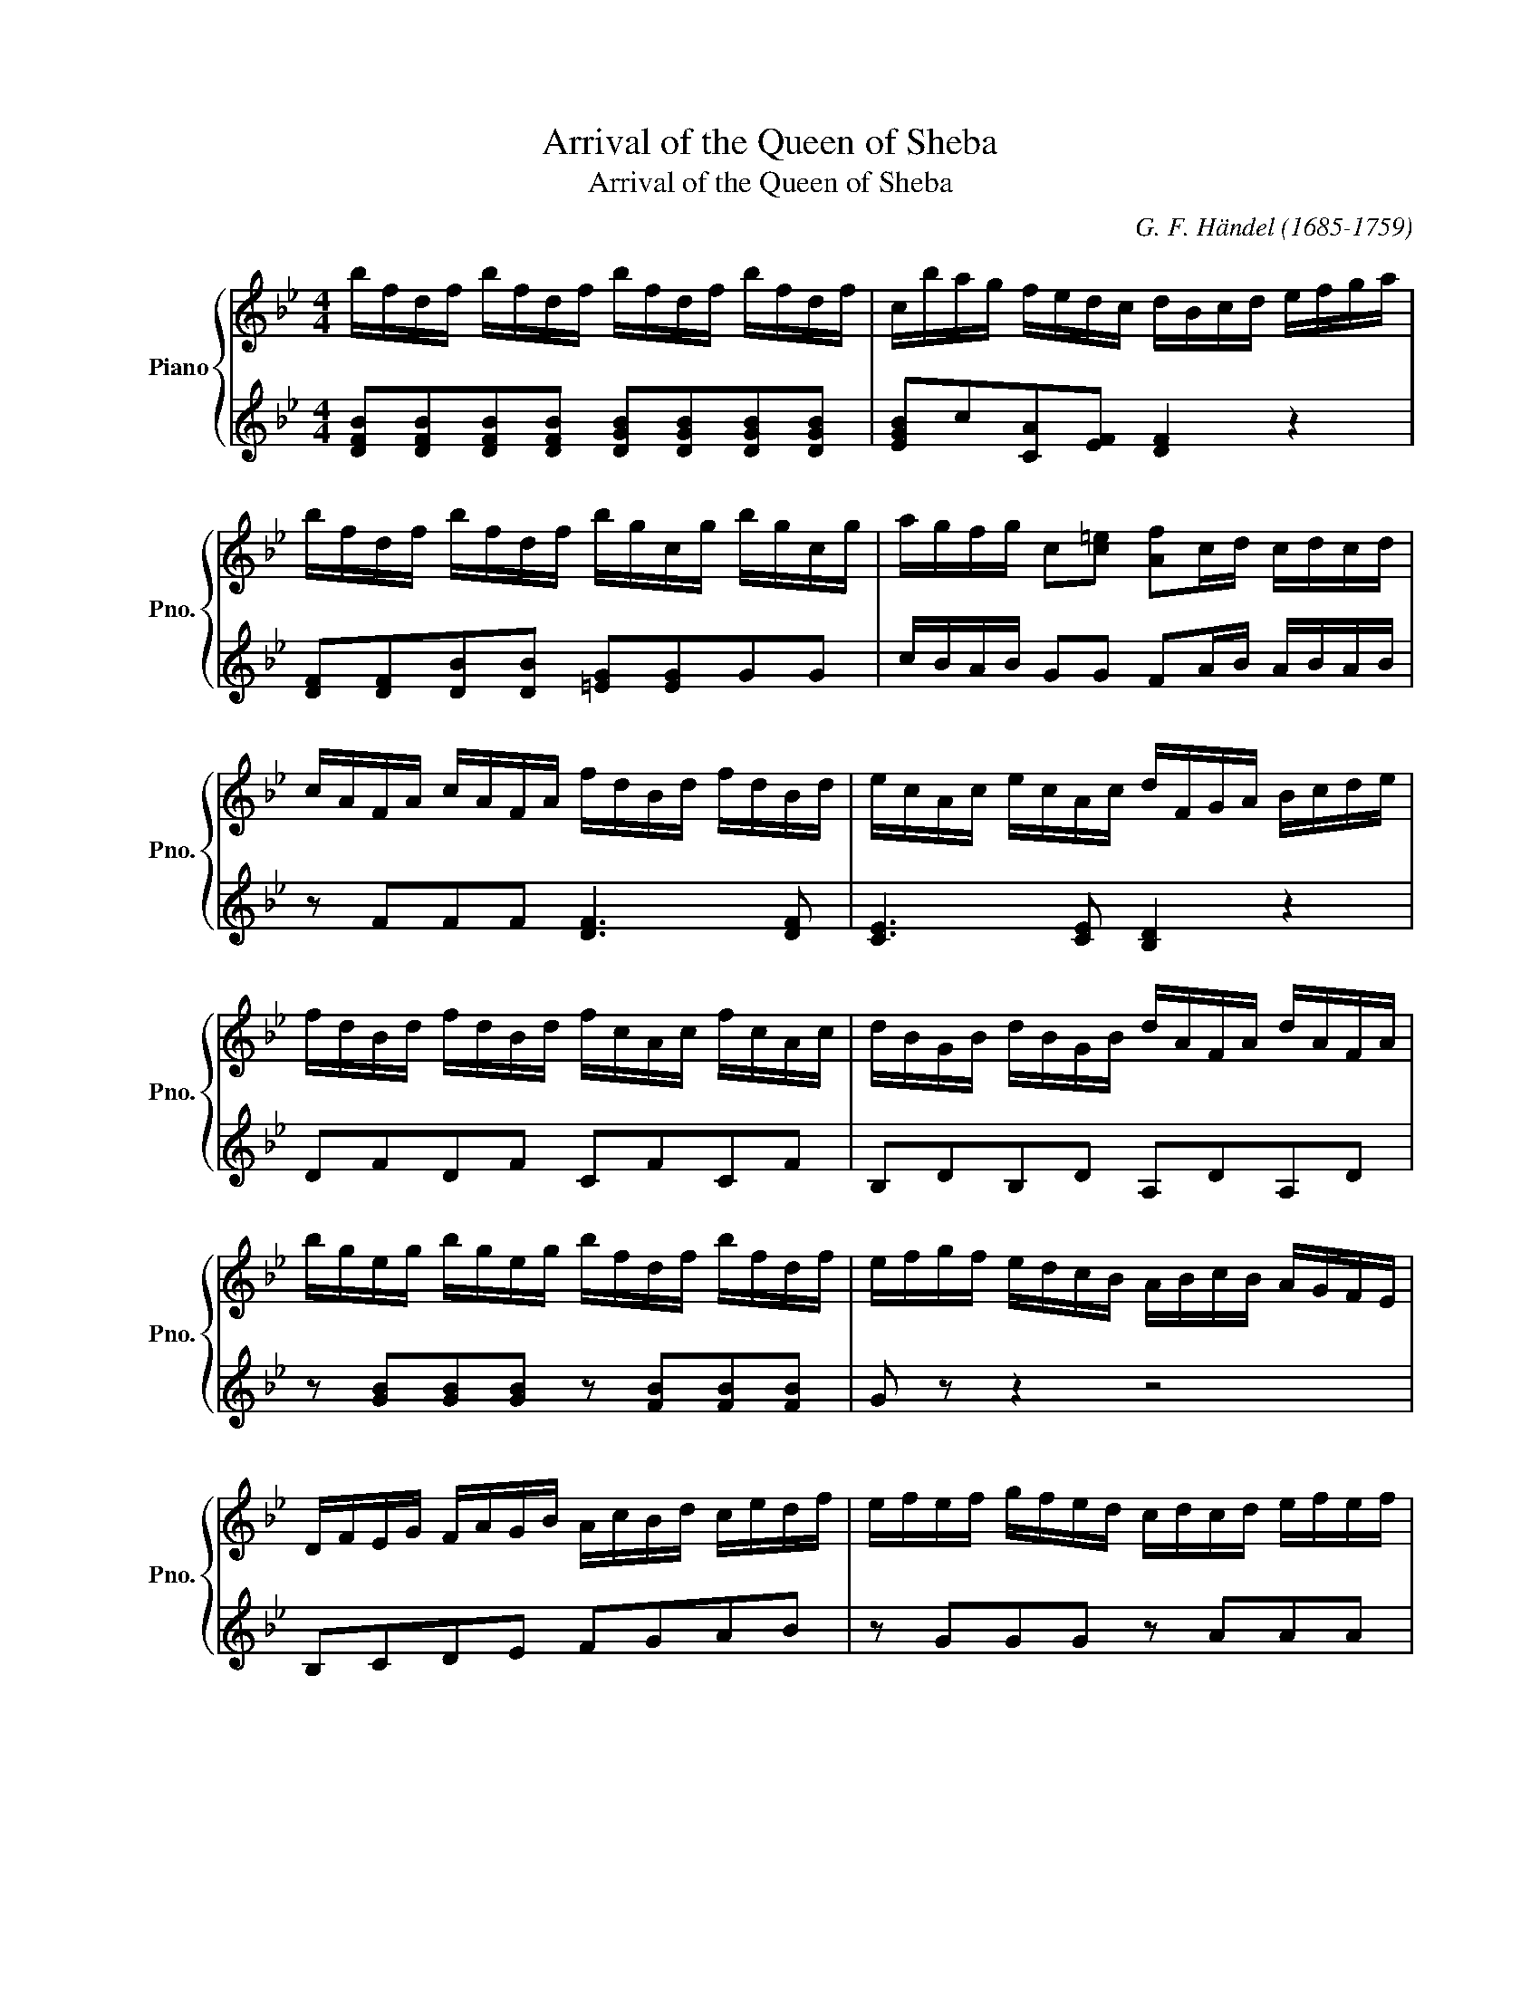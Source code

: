 X:1
T:Arrival of the Queen of Sheba
T:Arrival of the Queen of Sheba 
C:G. F. Händel (1685-1759)
%%score { 1 | ( 2 3 ) }
L:1/8
M:4/4
K:Bb
V:1 treble nm="Piano" snm="Pno."
V:2 treble 
V:3 treble 
V:1
 b/f/d/f/ b/f/d/f/ b/f/d/f/ b/f/d/f/ | c/b/a/g/ f/e/d/c/ d/B/c/d/ e/f/g/a/ | %2
 b/f/d/f/ b/f/d/f/ b/g/c/g/ b/g/c/g/ | a/g/f/g/ c[c=e] [Af]c/d/ c/d/c/d/ | %4
 c/A/F/A/ c/A/F/A/ f/d/B/d/ f/d/B/d/ | e/c/A/c/ e/c/A/c/ d/F/G/A/ B/c/d/e/ | %6
 f/d/B/d/ f/d/B/d/ f/c/A/c/ f/c/A/c/ | d/B/G/B/ d/B/G/B/ d/A/F/A/ d/A/F/A/ | %8
 b/g/e/g/ b/g/e/g/ b/f/d/f/ b/f/d/f/ | e/f/g/f/ e/d/c/B/ A/B/c/B/ A/G/F/E/ | %10
 D/F/E/G/ F/A/G/B/ A/c/B/d/ c/e/d/f/ | e/f/e/f/ g/f/e/d/ c/d/c/d/ e/f/e/f/ | %12
 g/f/g/f/ e/d/e/d/ c/d/c/d/ e/f/e/f/ | g/f/g/f/ e/d/e/d/ c/d/c/d/ e/d/e/c/ | %14
 d/f/e/g/ f/a/g/b/ ag/f/ b[ce] | [Bd]c/B/ F[FA] [FB]2 z2 | B/c/d/e/ dc B f2 e | %17
 de/d/ ec d/e/f/g/ fe | de/d/ ec dc B2 | b/f/d/f/ b/f/d/f/ b/f/d/f/ b/f/d/f/ | %20
 c/b/a/g/ f/e/d/c/ d/ z/ z z2 | f2 g/f/e/d/ e g2 g | f/e/d/f/ e/d/c/e/ d f2 f | %23
 e/d/c/e/ d/c/B/d/ cf A/B/c/d/ | cf A/B/c/d/ cfff | f/c/A/c/ f/c/A/c/ f/c/A/c/ f/c/f/a/ | %26
 g/f/=e/d/ c/B/A/G/ A/F/G/A/ B/c/d/e/ | f2 z2 z4 | z8 | z8 | z8 | %31
 a/f/d/f/ a/f/d/f/ a/=e/c/e/ a/e/c/e/ | f/d/B/d/ f/d/B/d/ f/c/A/c/ f/c/A/c/ | %33
 B/c/d/c/ B/A/G/F/ =E2 z g | aggf baag | a/b/a/g/ g/a/g/f/ g/a/g/f/ f/g/f/=e/ | %36
 d/=e/d/c/ B/c/B/A/ G/A/G/A/ B/c/B/c/ | d/c/d/c/ B/A/B/A/ G/A/G/A/ B/c/B/c/ | %38
 d/c/d/c/ B/A/B/A/ G/A/G/A/ B/c/B/c/ | A[Af] z [B=e] [Af]c F2 | d/e/f/g/ fe d f2 e | %41
 de/d/ ec dc B2 | b/f/d/f/ b/f/d/f/ b/f/d/f/ b/f/d/f/ | c/b/a/g/ f/e/d/c/ d/B/c/d/ B/D/E/F/ | %44
 B2 z2 z4 | z8 | z8 | z8 | g/d/B/d/ g/d/B/d/ g/d/B/d/ g/d/g/b/ | %49
 a/g/^f/=e/ d/c/B/A/ B/G/A/B/ c/d/e/f/ | g2 z2 g/e/c/e/ g/e/c/e/ | f2 z2 f/d/B/d/ f/d/B/d/ | %52
 e2 z2 e/c/A/c/ e/c/A/c/ | d2 z2 g/d/B/d/ g/d/B/d/ | ^f2 z2 d/B/G/B/ d/B/G/B/ | %55
 z4 a/^f/d/f/ a/f/d/f/ | g/d/B/d/ g/d/B/d/ gf/e/ d[Gc] | [GB]2 [^FA]2 G2 z2 | %58
 b/g/e/g/ b/g/e/g/ b/f/d/f/ b/f/d/f/ | g/e/c/e/ g/e/c/e/ g/d/B/d/ g/d/B/d/ | %60
 e/c/_A/c/ e/c/A/c/ e/B/G/B/ e/B/G/B/ | _a/g/f/e/ d/c/B/_A/ G2 z2 | G/_A/B/c/ BA G g2 f | %63
 ef/e/ fd e b2 _a | g_a/g/ af gfe z | b/g/e/g/ b/g/e/g/ c'/g/=e/g/ c'/g/e/g/ | %66
 c'/a/f/a/ c'/a/f/a/ d'/a/^f/a/ d'/a/f/a/ | d'/b/g/b/ d'/b/g/b/ e'/b/g/b/ e'/b/g/b/ | %68
 e'/c'/_a/c'/ e'/c'/a/c'/ f'/c'/=a/c'/ f'/c'/a/c'/ | z8 | z8 | z8 | z8 | b/f/d/f/ b/f/d/f/ A2 z2 | %74
 c'/g/e/g/ c'/g/e/g/ d2 z2 | e/c/G/c/ d/=B/G/B/ c2 z2 | c/A/F/A/ c/A/F/A/ B2 z2 | %77
 f/d/B/d/ f/d/B/d/ G2 z2 | g/=e/c/e/ g/e/c/e/ c'/a/f/a/ c'/a/f/a/ | %79
 d'/b/g/b/ d'/b/g/b/ d'/a/f/a/ d'/a/f/a/ | b/g/e/g/ b/g/e/g/ b/f/d/f/ b/f/d/f/ | %81
!8va(! b'/g'/e'/g'/ b'/g'/e'/g'/ b'/f'/d'/f'/ b'/f'/d'/f'/ | %82
 e'/f'/g'/f'/ e'/d'/c'/b/ a/b/c'/b/ a/g/f/e/ | d/f/e/g/ f/a/g/b/ a/c'/b/d'/ c'/e'/d'/f'/ | %84
 e'/f'/e'/f'/ g'/f'/e'/d'/ c'/d'/c'/d'/ e'/f'/e'/f'/ | %85
 g'/f'/g'/f'/ e'/d'/e'/d'/ c'/d'/c'/d'/ e'/f'/e'/f'/ | %86
 g'/f'/g'/f'/ e'/d'/e'/d'/ c'/d'/c'/d'/ e'/f'/e'/c'/ | d'/f'/e'/g'/ f'/a'/g'/b'/ a'g'/f'/ b'[be'] | %88
 d'c'/b/ f[fa] [fb]2!8va)! z2 |] %89
V:2
 [DFB][DFB][DFB][DFB] [DGB][DGB][DGB][DGB] | [EGB]c[CA][EF] [DF]2 z2 | %2
 [DF][DF][DB][DB] [=EG][EG]GG | c/B/A/B/ GG FA/B/ A/B/A/B/ | z FFF [DF]3 [DF] | %5
 [CE]3 [CE] [B,D]2 z2 | DFDF CFCF | B,DB,D A,DA,D | z [GB][GB][GB] z [FB][FB][FB] | G z z2 z4 | %10
 B,CDE FGAB | z GGG z AAA | z AAA AAAA | AAAA AAAA | BABG FABG | FGFE D2 z2 | z8 | z8 | z8 | %19
 DFDF GBDB | GBAA BF B,2 | d2 e/d/c/B/ c e2 e | d/c/B/d/ c/B/A/c/ B d2 d | %23
 c/B/A/c/ B/A/G/B/ Ac F/G/A/B/ | Ad F/G/A/B/ A2 AA | FFFF FFFF | BG=EE F z z2 | %27
 F/G/A/B/ AG F C2 B, | A,B,/A,/ B,G, A,/B,/C/D/ C=E | FG/A/ BG AG F2 | %30
 c/A/F/A/ c/A/F/A/ c/G/=E/G/ c/G/E/G/ | z [FA] z [FA] z [=EA] z [EA] | %32
 z [DF] z [DF] z [CF] z [CF] | z8 | z8 | f/g/f/=e/ e/f/e/d/ e/f/e/d/ d/e/d/c/ | %36
 B/c/B/A/ G/A/G/F/ =ECEE | =EEEE EEEE | =EEEE EEEE | FFGG F2 z2 | B/c/d/e/ dc B d2 c | %41
 Bc/B/ cA BF D2 | DFDF GBDB | GBAA B z z2 | B,2 z2 z4 | z8 | z8 | z8 | B,DB,D EGBB, | %49
 CA^FD DB,G, z | z8 | z8 | z8 | z8 | z8 | z8 | z GGG GGGE | D2 [CD]2 [B,D]2 z2 | GBGB FBFB | %59
 EGEG DGDG | CECE B,EB,E | F2 z2 z4 | E/F/G/_A/ GF E B2 A | G_A/G/ AF G g2 f | ef/e/ fd eB G_A/B/ | %65
 EGBG c2 z2 | z AcA d2 z2 | z BdB e2 z2 | z cec f2 z2 | d/e/f/g/ fe d f2 e | de/d/ ec dcBA | %71
 B z z2 z4 | z8 | z8 | z8 | z8 | z8 | z8 | z8 | f/d/B/d/ f/d/B/d/ f/c/A/c/ f/c/A/c/ | %80
 d/B/G/B/ d/B/G/B/ d/A/F/A/ d/A/F/A/ | b/g/e/g/ b/g/e/g/ b/f/d/f/ b/f/d/f/ | %82
 [ceg] z z2 [FAcf] z z2 | B z FG ABcd | c/d/c/d/ e/d/c/B/ A/B/A/B/ c/d/c/d/ | %85
 e/d/e/d/ c/B/c/B/ A/B/A/B/ c/d/c/d/ | e/d/e/d/ c/B/c/B/ A/B/A/B/ c/d/c/A/ | %87
 B/d/c/e/ d/f/e/g/ f[cea][dfb][eg] | fe/d/ [Fc][Fc] [Bd]2 z2 |] %89
V:3
 x8 | x8 | x8 | x8 | x8 | x8 | x8 | x8 | x8 | x8 | x8 | x8 | x8 | x8 | x8 | x8 | x8 | x8 | x8 | %19
 x8 | x8 | x8 | x8 | x8 | x8 | x8 | x8 | x8 | x8 | x8 | x8 | x8 | x8 | x8 | x8 | x8 | x8 | x8 | %38
 x8 | x8 | x8 | x8 | x8 | x8 | x8 | x8 | x8 | x8 | x8 | x8 | x8 | x8 | x8 | x8 | x8 | x8 | x8 | %57
 x8 | x8 | x8 | x8 | x8 | x8 | x8 | x8 | x8 | x8 | x8 | x8 | x8 | x8 | x8 | x8 | x8 | x8 | x8 | %76
 x8 | x8 | x8 | x8 | x8 | x8 | x8 | x8 | x8 | x8 | x8 | x8 | BB x6 |] %89

